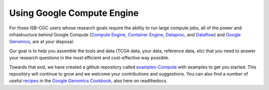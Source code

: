 ***************************
Using Google Compute Engine
***************************

For those ISB-CGC users whose research goals require the ability
to run large compute jobs, all of the
power and infrastructure behind Google Compute 
(`Compute Engine <https://cloud.google.com/compute/>`_,
`Container Engine <https://cloud.google.com/container-engine/>`_,
`Dataproc <https://cloud.google.com/dataproc/>`_, and
`Dataflow <https://cloud.google.com/dataflow/>`_) and
`Google Genomics <https://cloud.google.com/genomics/>`_,
are at your disposal.

Our goal is to help you assemble the tools and 
data (TCGA data, your data, reference data, *etc*)  that you need to
answer your research questions in the most efficient and cost-effective
way possible.

Towards that end, we have created a github repository called 
`examples-Compute <https://github.com/isb-cgc/examples-Compute>`_ 
with examples to get you started.
This repository will continue to grow and we welcome your contributions and suggestions.
You can also find a number of useful 
`recipes <https://googlegenomics.readthedocs.org/en/latest/sections/process_data.html>`_ 
in the 
`Google Genomics Cookbook <https://googlegenomics.readthedocs.org/en/latest/index.html>`_, 
also here on readthedocs.

